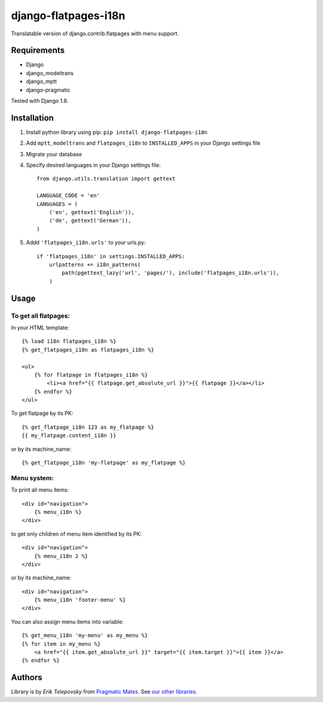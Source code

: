 django-flatpages-i18n
=====================

Translatable version of django.contrib.flatpages with menu support.


Requirements
------------
- Django
- django_modeltrans
- django_mptt
- django-pragmatic

Tested with Django 1.8.


Installation
-------------

1. Install python library using pip: ``pip install django-flatpages-i18n``

2. Add ``mptt``, ``modeltrans`` and ``flatpages_i18n`` to ``INSTALLED_APPS`` in your Django settings file

3. Migrate your database

4. Specify desired languages in your Django settings file::

    from django.utils.translation import gettext

    LANGUAGE_CODE = 'en'
    LANGUAGES = (
        ('en', gettext('English')),
        ('de', gettext('German')),
    )



5. Addd ``'flatpages_i18n.urls'`` to your urls.py::

    if 'flatpages_i18n' in settings.INSTALLED_APPS:
        urlpatterns += i18n_patterns(
            path(pgettext_lazy('url', 'pages/'), include('flatpages_i18n.urls')),
        )


Usage
-----

To get all flatpages:
'''''''''''''''''''''

In your HTML template::

    {% load i18n flatpages_i18n %}
    {% get_flatpages_i18n as flatpages_i18n %}

    <ul>
        {% for flatpage in flatpages_i18n %}
            <li><a href="{{ flatpage.get_absolute_url }}">{{ flatpage }}</a></li>
        {% endfor %}
    </ul>


To get flatpage by its PK::

    {% get_flatpage_i18n 123 as my_flatpage %}
    {{ my_flatpage.content_i18n }}


or by its machine_name::

    {% get_flatpage_i18n 'my-flatpage' as my_flatpage %}


Menu system:
''''''''''''

To print all menu items::

    <div id="navigation">
        {% menu_i18n %}
    </div>

to get only children of menu item identified by its PK::

    <div id="navigation">
        {% menu_i18n 2 %}
    </div>

or by its machine_name::

    <div id="navigation">
        {% menu_i18n 'footer-menu' %}
    </div>

You can also assign menu items into variable::

    {% get_menu_i18n 'my-menu' as my_menu %}
    {% for item in my_menu %}
        <a href="{{ item.get_absolute_url }}" target="{{ item.target }}">{{ item }}</a>
    {% endfor %}

Authors
-------

Library is by `Erik Telepovsky` from `Pragmatic Mates`_. See `our other libraries`_.

.. _Pragmatic Mates: http://www.pragmaticmates.com/
.. _our other libraries: https://github.com/PragmaticMates
